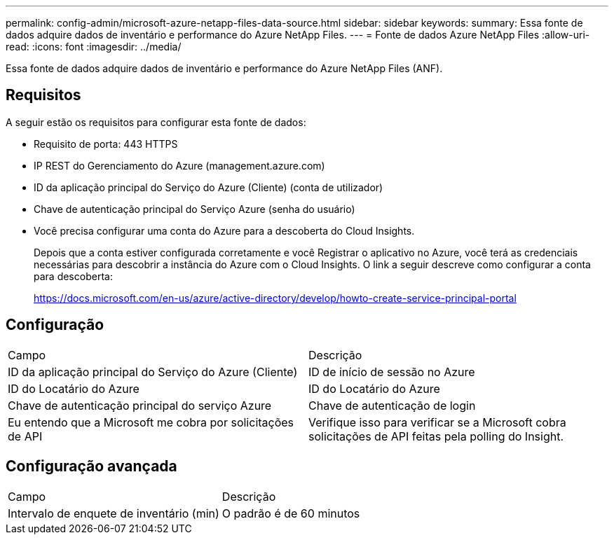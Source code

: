 ---
permalink: config-admin/microsoft-azure-netapp-files-data-source.html 
sidebar: sidebar 
keywords:  
summary: Essa fonte de dados adquire dados de inventário e performance do Azure NetApp Files. 
---
= Fonte de dados Azure NetApp Files
:allow-uri-read: 
:icons: font
:imagesdir: ../media/


[role="lead"]
Essa fonte de dados adquire dados de inventário e performance do Azure NetApp Files (ANF).



== Requisitos

A seguir estão os requisitos para configurar esta fonte de dados:

* Requisito de porta: 443 HTTPS
* IP REST do Gerenciamento do Azure (management.azure.com)
* ID da aplicação principal do Serviço do Azure (Cliente) (conta de utilizador)
* Chave de autenticação principal do Serviço Azure (senha do usuário)
* Você precisa configurar uma conta do Azure para a descoberta do Cloud Insights.
+
Depois que a conta estiver configurada corretamente e você Registrar o aplicativo no Azure, você terá as credenciais necessárias para descobrir a instância do Azure com o Cloud Insights. O link a seguir descreve como configurar a conta para descoberta:

+
https://docs.microsoft.com/en-us/azure/active-directory/develop/howto-create-service-principal-portal[]





== Configuração

|===


| Campo | Descrição 


 a| 
ID da aplicação principal do Serviço do Azure (Cliente)
 a| 
ID de início de sessão no Azure



 a| 
ID do Locatário do Azure
 a| 
ID do Locatário do Azure



 a| 
Chave de autenticação principal do serviço Azure
 a| 
Chave de autenticação de login



 a| 
Eu entendo que a Microsoft me cobra por solicitações de API
 a| 
Verifique isso para verificar se a Microsoft cobra solicitações de API feitas pela polling do Insight.

|===


== Configuração avançada

|===


| Campo | Descrição 


 a| 
Intervalo de enquete de inventário (min)
 a| 
O padrão é de 60 minutos

|===